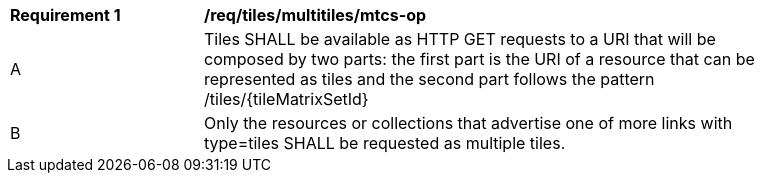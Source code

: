 [[req_tiles_multitiles_mtcs-op]]
[width="90%",cols="2,6a"]
|===
^|*Requirement {counter:req-id}* |*/req/tiles/multitiles/mtcs-op*
^|A |Tiles SHALL be available as HTTP GET requests to a URI that will be composed by two parts: the first part is the URI of a resource that can be represented as tiles and the second part follows the pattern /tiles/{tileMatrixSetId}
^|B |Only the resources or collections that advertise one of more links with type=tiles SHALL be requested as multiple tiles.
|===
